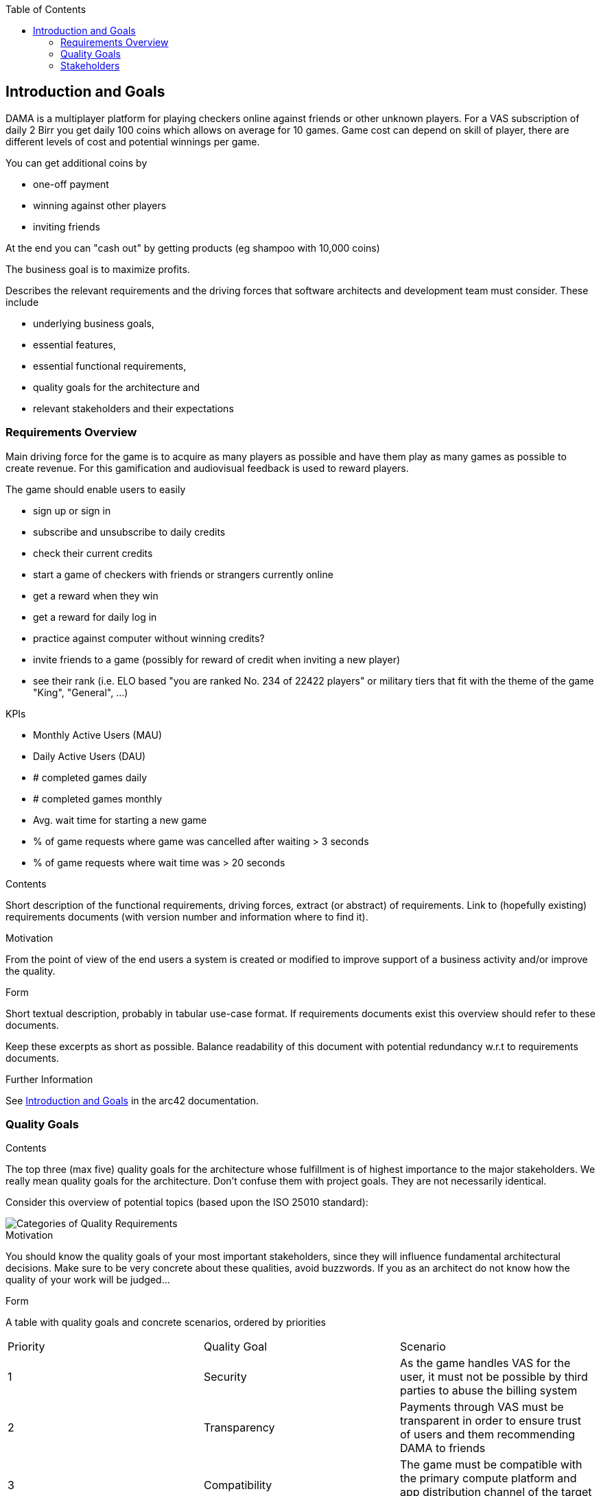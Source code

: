 :jbake-title: Introduction and Goals
:jbake-type: page_toc
:jbake-status: published
:jbake-menu: arc42
:jbake-order: 1
:filename: /chapters/01_introduction_and_goals.adoc
ifndef::imagesdir[:imagesdir: ../../images]

:toc:

[[section-introduction-and-goals]]
== Introduction and Goals

DAMA is a multiplayer platform for playing checkers online against friends or other unknown players.
For a VAS subscription of daily 2 Birr you get daily 100 coins which allows on average for 10 games. Game cost can depend on skill of player, there are different levels of cost and potential winnings per game.

You can get additional coins by 

- one-off payment
- winning against other players
- inviting friends

At the end you can "cash out" by getting products (eg shampoo with 10,000 coins)

The business goal is to maximize profits.

[role="arc42help"]
****
Describes the relevant requirements and the driving forces that software architects and development team must consider. 
These include

* underlying business goals, 
* essential features, 
* essential functional requirements, 
* quality goals for the architecture and
* relevant stakeholders and their expectations
****

=== Requirements Overview


Main driving force for the game is to acquire as many players as possible and have them play as many games as possible to create revenue. For this gamification and audiovisual feedback is used to reward players.

The game should enable users to easily

- sign up or sign in
- subscribe and unsubscribe to daily credits
- check their current credits
- start a game of checkers with friends or strangers currently online
- get a reward when they win
- get a reward for daily log in
- practice against computer without winning credits?
- invite friends to a game (possibly for reward of credit when inviting a new player)
- see their rank (i.e. ELO based "you are ranked No. 234 of 22422 players" or military tiers that fit with the theme of the game "King", "General", ...)

KPIs

- Monthly Active Users (MAU)
- Daily Active Users (DAU)
- # completed games daily
- # completed games monthly
- Avg. wait time for starting a new game
- % of game requests where game was cancelled after waiting > 3 seconds
- % of game requests where wait time was > 20 seconds

[role="arc42help"]
****
.Contents
Short description of the functional requirements, driving forces, extract (or abstract)
of requirements. Link to (hopefully existing) requirements documents
(with version number and information where to find it).

.Motivation
From the point of view of the end users a system is created or modified to
improve support of a business activity and/or improve the quality.

.Form
Short textual description, probably in tabular use-case format.
If requirements documents exist this overview should refer to these documents.

Keep these excerpts as short as possible. Balance readability of this document with potential redundancy w.r.t to requirements documents.


.Further Information

See https://docs.arc42.org/section-1/[Introduction and Goals] in the arc42 documentation.

****



=== Quality Goals

[role="arc42help"]
****
.Contents
The top three (max five) quality goals for the architecture whose fulfillment is of highest importance to the major stakeholders. 
We really mean quality goals for the architecture. Don't confuse them with project goals.
They are not necessarily identical.

Consider this overview of potential topics (based upon the ISO 25010 standard):

image::01_2_iso-25010-topics-EN.drawio.png["Categories of Quality Requirements"]

.Motivation
You should know the quality goals of your most important stakeholders, since they will influence fundamental architectural decisions. 
Make sure to be very concrete about these qualities, avoid buzzwords.
If you as an architect do not know how the quality of your work will be judged...

.Form
A table with quality goals and concrete scenarios, ordered by priorities
****

[cols="5,5,5"]
|===
| Priority
| Quality Goal
| Scenario

| 1
| Security
| As the game handles VAS for the user, it must not be possible by third parties to abuse the billing system

| 2
| Transparency
| Payments through VAS must be transparent in order to ensure trust of users and them recommending DAMA to friends

| 3
| Compatibility
| The game must be compatible with the primary compute platform and app distribution channel of the target demographic

| 4
| Reliability
| Ongoing games must not be interruped, rewards must be fairly distributed

| 5
| Functional Suitability
| Whenever users have time for a quick game, they should be able to do it without long wait time for opponents
|===



=== Stakeholders

[role="arc42help"]
****
.Contents
Explicit overview of stakeholders of the system, i.e. all person, roles or organizations that

* should know the architecture
* have to be convinced of the architecture
* have to work with the architecture or with code
* need the documentation of the architecture for their work
* have to come up with decisions about the system or its development

.Motivation
You should know all parties involved in development of the system or affected by the system.
Otherwise, you may get nasty surprises later in the development process.
These stakeholders determine the extent and the level of detail of your work and its results.

.Form
Table with role names, person names, and their expectations with respect to the architecture and its documentation.
****

[options="header",cols="1,2,2"]
|===
|Role/Name|Contact|Expectations
| Business Manager | Jochen Moninger <jochen@impacc.org> | Consulted on and informed about goals and risks of the product, accountible for the business strategy
| Product Manager  | Jemaneh Aklog <jemaneh.2011@gmail.com> | Accountible for implementing the product with the dev team
| Solution Architect & Technical Consultant  | Markus Matiaschek <mmatiaschek@gmail.com> t.me/mmmuck +4915752642483 | Accountible for ensuring a maintainable solution architecture that is manageable by the dev team and can achieve the business goals.
| Dev Team | TODO: define contact | Accountible for achieving product goals
|===
